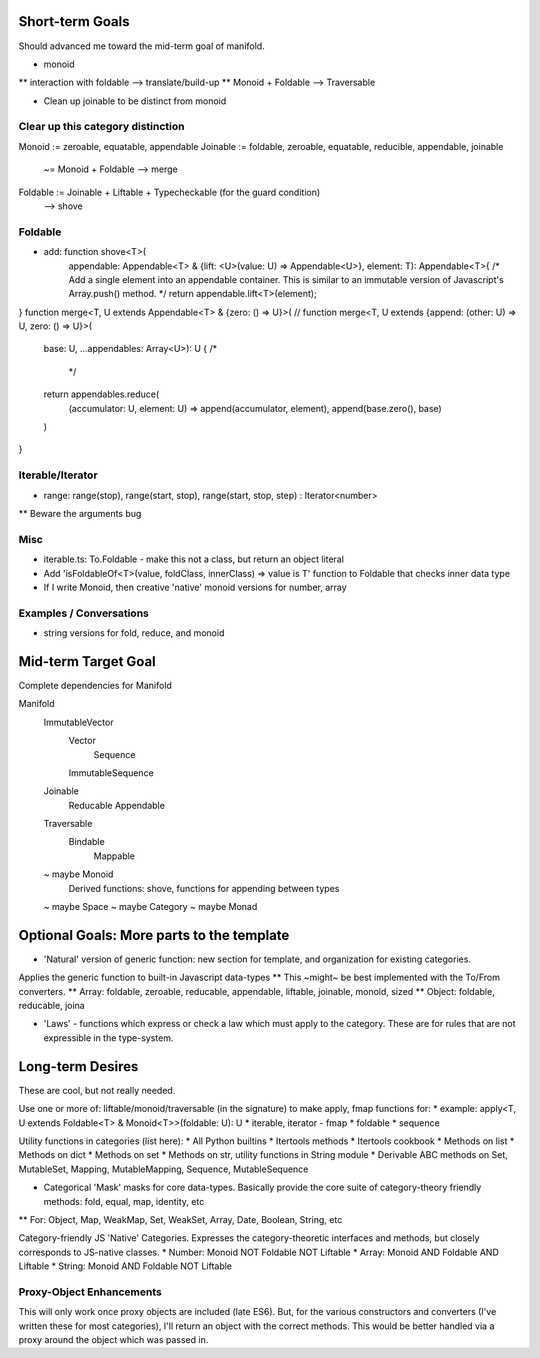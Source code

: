 Short-term Goals
===================
Should advanced me toward the mid-term goal of manifold.

* monoid
** interaction with foldable --> translate/build-up
** Monoid + Foldable --> Traversable

* Clean up joinable to be distinct from monoid

Clear up this category distinction
----------------------------------
Monoid := zeroable, equatable, appendable
Joinable := foldable, zeroable, equatable, reducible, appendable, joinable
		 ~= Monoid + Foldable
		 --> merge
Foldable := Joinable + Liftable + Typecheckable   (for the guard condition)
		--> shove

Foldable
----------
* add: function shove<T>(
	appendable: Appendable<T> & {lift: <U>(value: U) => Appendable<U>},
	element: T): Appendable<T>{
	/* Add a single element into an appendable container.
	This is similar to an immutable version of Javascript's Array.push() method. */
	return appendable.lift<T>(element);
}
function merge<T, U extends Appendable<T> & {zero: () => U}>(
// function merge<T, U extends {append: (other: U) => U, zero: () => U}>(
	base: U, ...appendables: Array<U>): U {
	/*
	 */
	return appendables.reduce(
		(accumulator: U, element: U) => append(accumulator, element),
		append(base.zero(), base)
	)

}

Iterable/Iterator
------------------
* range: range(stop), range(start, stop), range(start, stop, step) : Iterator<number>
** Beware the arguments bug

Misc
---------
* iterable.ts: To.Foldable - make this not a class, but return an object literal
* Add 'isFoldableOf<T>(value, foldClass, innerClass) => value is T' function to Foldable that checks inner data type
* If I write Monoid, then creative 'native' monoid versions for number, array

Examples / Conversations
--------------------------
* string versions for fold, reduce, and monoid


Mid-term Target Goal
========================
Complete dependencies for Manifold

Manifold
	ImmutableVector
		Vector
			Sequence
		ImmutableSequence
	Joinable
		Reducable
		Appendable
	Traversable
		Bindable
			Mappable

	~ maybe Monoid
		Derived functions: shove, functions for appending between types
	~ maybe Space
	~ maybe Category
	~ maybe Monad


Optional Goals: More parts to the template
=============================================
* 'Natural' version of generic function: new section for template, and organization for existing categories.
Applies the generic function to built-in Javascript data-types
** This ~might~ be best implemented with the To/From converters.
** Array: foldable, zeroable, reducable, appendable, liftable, joinable, monoid, sized
** Object: foldable, reducable, joina

* 'Laws' - functions which express or check a law which must apply to the category. These are for rules that are not expressible in the type-system.


Long-term Desires
=======================
These are cool, but not really needed.

Use one or more of: liftable/monoid/traversable (in the signature) to make apply, fmap functions for:
* example: apply<T, U extends Foldable<T> & Monoid<T>>(foldable: U): U
* iterable, iterator - fmap
* foldable
* sequence

Utility functions in categories (list here):
* All Python builtins
* Itertools methods
* Itertools cookbook
* Methods on list
* Methods on dict
* Methods on set
* Methods on str, utility functions in String module
* Derivable ABC methods on Set, MutableSet, Mapping, MutableMapping, Sequence, MutableSequence

* Categorical 'Mask' masks for core data-types. Basically provide the core suite of category-theory friendly methods: fold, equal, map, identity, etc
** For: Object, Map, WeakMap, Set, WeakSet, Array, Date, Boolean, String, etc

Category-friendly JS 'Native' Categories.
Expresses the category-theoretic interfaces and methods, but closely corresponds to JS-native classes.
* Number: Monoid NOT Foldable NOT Liftable
* Array: Monoid AND Foldable AND Liftable
* String: Monoid AND Foldable NOT Liftable

Proxy-Object Enhancements
---------------------------
This will only work once proxy objects are included (late ES6). But, for the various constructors and converters (I've written these for most categories), I'll return an
object with the correct methods. This would be better handled via a proxy around the
object which was passed in.
